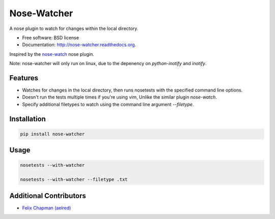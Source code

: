 ===============================
Nose-Watcher
===============================

.. image:: https://img.shields.io/pypi/v/nose-watcher.svg
        :target: https://pypi.python.org/pypi/nose-watcher/
        :alt: Latest Version

.. image:: https://img.shields.io/pypi/dm/nose-watcher.svg
        :target: https://pypi.python.org/pypi/nose-watcher

.. image:: https://img.shields.io/pypi/wheel/nose-watcher.svg
        :target: https://pypi.python.org/pypi/nose-watcher/
        :alt: Wheel Status

.. image:: https://travis-ci.org/solarnz/nose-watcher.png?branch=develop
        :target: https://travis-ci.org/solarnz/nose-watcher

.. image:: https://coveralls.io/repos/solarnz/nose-watcher/badge.png?branch=develop
        :target: https://coveralls.io/r/solarnz/nose-watcher?branch=develop

.. image:: https://img.shields.io/pypi/l/nose-watcher.svg
        :target: https://pypi.python.org/pypi/nose-watcher/
        :alt: License


A nose plugin to watch for changes within the local directory.

* Free software: BSD license
* Documentation: http://nose-watcher.readthedocs.org.

Inspired by the `nose-watch <https://github.com/lukaszb/nose-watch>`_ nose
plugin.

Note: nose-watcher will only run on linux, due to the depenency on
`python-inotify` and `inotify`.

Features
--------

* Watches for changes in the local directory, then runs nosetests with the
  specified command line options.

* Doesn't run the tests multiple times if you're using vim, Unlike the similar
  plugin `nose-watch`.

* Specify additional filetypes to watch using the command line argument
  `--filetype`.


Installation
------------

.. code-block:: bash

    pip install nose-watcher

Usage
-----

.. code-block:: bash

    nosetests --with-watcher

    nosetests --with-watcher --filetype .txt

Additional Contributors
-----------------------

*  `Felix Chapman (aelred) <https://github.com/aelred>`_
